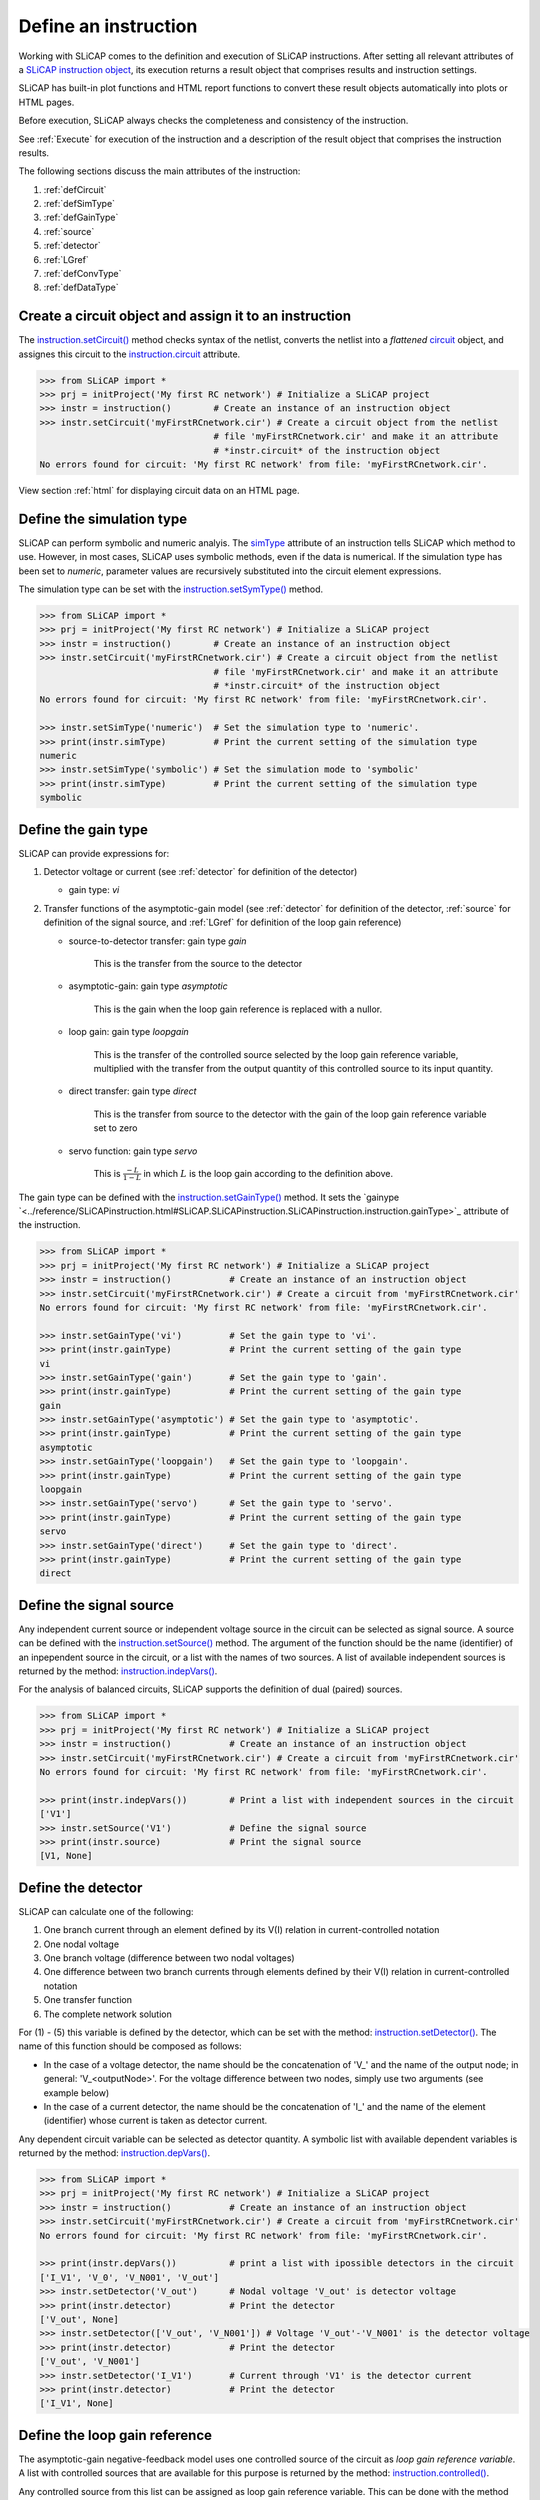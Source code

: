 =====================
Define an instruction
=====================

Working with SLiCAP comes to the definition and execution of SLiCAP instructions. After setting all relevant attributes of a `SLiCAP instruction object <../reference/SLiCAPinstruction.html#SLiCAP.SLiCAPinstruction.SLiCAPinstruction.instruction>`_, its execution returns a result object that comprises results and instruction settings. 

SLiCAP has built-in plot functions and HTML report functions to convert these result objects automatically into plots or HTML pages.

Before execution, SLiCAP always checks the completeness and consistency of the instruction.

See :ref:`Execute` for execution of the instruction and a description of the result object that comprises the instruction results.

The following sections discuss the main attributes of the instruction:

#. :ref:`defCircuit`
#. :ref:`defSimType`
#. :ref:`defGainType`
#. :ref:`source`
#. :ref:`detector`
#. :ref:`LGref`
#. :ref:`defConvType`
#. :ref:`defDataType`

.. _defCircuit:

-------------------------------------------------------
Create a circuit object and assign it to an instruction
-------------------------------------------------------

The `instruction.setCircuit() <../reference/SLiCAPinstruction.html#SLiCAP.SLiCAPinstruction.SLiCAPinstruction.instruction.setCircuit>`_ method checks syntax of the netlist, converts the netlist into a *flattened* `circuit <../reference/SLiCAPprotos.html#SLiCAP.SLiCAPprotos.SLiCAPprotos.circuit>`_ object, and assignes this circuit to the `instruction.circuit <../reference/SLiCAPinstruction.html#SLiCAP.SLiCAPinstruction.SLiCAPinstruction.instruction.circuit>`_  attribute.

.. code-block:: python

    >>> from SLiCAP import *
    >>> prj = initProject('My first RC network') # Initialize a SLiCAP project
    >>> instr = instruction()        # Create an instance of an instruction object
    >>> instr.setCircuit('myFirstRCnetwork.cir') # Create a circuit object from the netlist 
                                     # file 'myFirstRCnetwork.cir' and make it an attribute 
                                     # *instr.circuit* of the instruction object
    No errors found for circuit: 'My first RC network' from file: 'myFirstRCnetwork.cir'.

View section :ref:`html` for displaying circuit data on an HTML page.

.. _defSimType:

--------------------------
Define the simulation type
--------------------------

SLiCAP can perform symbolic and numeric analyis. The `simType <../reference/SLiCAPinstruction.html#SLiCAP.SLiCAPinstruction.SLiCAPinstruction.instruction.simType>`_ attribute of an instruction tells SLiCAP which method to use. However, in most cases, SLiCAP uses symbolic methods, even if the data is numerical. If the simulation type has been set to *numeric*, parameter values are recursively substituted into the circuit element expressions.

The simulation type can be set with the `instruction.setSymType() <../reference/SLiCAPinstruction.html#SLiCAP.SLiCAPinstruction.SLiCAPinstruction.instruction.setSimType>`_ method.

.. code-block:: python

    >>> from SLiCAP import *
    >>> prj = initProject('My first RC network') # Initialize a SLiCAP project
    >>> instr = instruction()        # Create an instance of an instruction object
    >>> instr.setCircuit('myFirstRCnetwork.cir') # Create a circuit object from the netlist 
                                     # file 'myFirstRCnetwork.cir' and make it an attribute 
                                     # *instr.circuit* of the instruction object
    No errors found for circuit: 'My first RC network' from file: 'myFirstRCnetwork.cir'.

    >>> instr.setSimType('numeric')  # Set the simulation type to 'numeric'.
    >>> print(instr.simType)         # Print the current setting of the simulation type
    numeric
    >>> instr.setSimType('symbolic') # Set the simulation mode to 'symbolic'
    >>> print(instr.simType)         # Print the current setting of the simulation type
    symbolic

.. _defGainType:

--------------------
Define the gain type
--------------------

SLiCAP can provide expressions for:

#. Detector voltage or current (see :ref:`detector` for definition of the detector)

   - gain type: *vi*

#. Transfer functions of the asymptotic-gain model  (see :ref:`detector` for definition of the detector, :ref:`source` for definition of the signal source, and :ref:`LGref` for definition of the loop gain reference)
	
   - source-to-detector transfer: gain type *gain*
		
	 This is the transfer from the source to the detector
				
   - asymptotic-gain: gain type *asymptotic*
		
	 This is the gain when the loop gain reference is replaced with a nullor.
				
   - loop gain: gain type *loopgain*
		
	 This is the transfer of the controlled source selected by the loop gain reference variable, multiplied with the transfer from the output quantity of this controlled source to its input quantity.
				
   - direct transfer: gain type *direct*
		
	 This is the transfer from source to the detector with the gain of the loop gain reference variable set to zero
				  
   - servo function: gain type *servo*
		
	 This is :math:`\frac{-L}{1-L}` in which :math:`L` is the loop gain according to the definition above.

The gain type can be defined with the `instruction.setGainType() <../reference/SLiCAPinstruction.html#SLiCAP.SLiCAPinstruction.SLiCAPinstruction.instruction.setGainType>`_ method. It sets the `gainype `<../reference/SLiCAPinstruction.html#SLiCAP.SLiCAPinstruction.SLiCAPinstruction.instruction.gainType>`_ attribute of the instruction.
 
.. code-block:: python

    >>> from SLiCAP import *
    >>> prj = initProject('My first RC network') # Initialize a SLiCAP project
    >>> instr = instruction()           # Create an instance of an instruction object
    >>> instr.setCircuit('myFirstRCnetwork.cir') # Create a circuit from 'myFirstRCnetwork.cir'
    No errors found for circuit: 'My first RC network' from file: 'myFirstRCnetwork.cir'.

    >>> instr.setGainType('vi')         # Set the gain type to 'vi'.
    >>> print(instr.gainType)           # Print the current setting of the gain type
    vi
    >>> instr.setGainType('gain')       # Set the gain type to 'gain'.
    >>> print(instr.gainType)           # Print the current setting of the gain type
    gain
    >>> instr.setGainType('asymptotic') # Set the gain type to 'asymptotic'.
    >>> print(instr.gainType)           # Print the current setting of the gain type
    asymptotic
    >>> instr.setGainType('loopgain')   # Set the gain type to 'loopgain'.
    >>> print(instr.gainType)           # Print the current setting of the gain type
    loopgain
    >>> instr.setGainType('servo')      # Set the gain type to 'servo'.
    >>> print(instr.gainType)           # Print the current setting of the gain type
    servo
    >>> instr.setGainType('direct')     # Set the gain type to 'direct'.
    >>> print(instr.gainType)           # Print the current setting of the gain type
    direct

.. _source:

------------------------
Define the signal source
------------------------

Any independent current source or independent voltage source in the circuit can be selected as signal source. A source can be defined with the  `instruction.setSource() <../reference/SLiCAPinstruction.html#SLiCAP.SLiCAPinstruction.SLiCAPinstruction.instruction.setSource>`_ method.  The argument of the function should be the name (identifier) of an inpependent source in the circuit, or a list with the names of two sources. A list of available independent sources is returned by the method: `instruction.indepVars() <../reference/SLiCAPinstruction.html#SLiCAP.SLiCAPinstruction.SLiCAPinstruction.instruction.indepVars>`_. 

For the analysis of balanced circuits, SLiCAP supports the definition of dual (paired) sources.

.. code-block:: python

    >>> from SLiCAP import *
    >>> prj = initProject('My first RC network') # Initialize a SLiCAP project
    >>> instr = instruction()           # Create an instance of an instruction object
    >>> instr.setCircuit('myFirstRCnetwork.cir') # Create a circuit from 'myFirstRCnetwork.cir'
    No errors found for circuit: 'My first RC network' from file: 'myFirstRCnetwork.cir'.

    >>> print(instr.indepVars())        # Print a list with independent sources in the circuit
    ['V1']
    >>> instr.setSource('V1')           # Define the signal source
    >>> print(instr.source)             # Print the signal source
    [V1, None]

.. _detector:

-------------------
Define the detector 
-------------------
	  
SLiCAP can calculate one of the following:

#. One branch current through an element defined by its V(I) relation in current-controlled notation
#. One nodal voltage
#. One branch voltage (difference between two nodal voltages)
#. One difference between two branch currents through elements defined by their V(I) relation in current-controlled notation
#. One transfer function
#. The complete network solution

For (1) - (5) this variable is defined by the detector, which can be set with the method: `instruction.setDetector() <../reference/SLiCAPinstruction.html#SLiCAP.SLiCAPinstruction.SLiCAPinstruction.instruction.setDetector>`_. The name of this function should be composed as follows:

- In the case of a voltage detector, the name should be the concatenation of 'V\_' and the name of the output node; in general: 'V_<outputNode>'. For the voltage difference between two nodes, simply use two arguments (see example below)

- In the case of a current detector, the name should be the concatenation of 'I\_' and the name of the element (identifier) whose current is taken as detector current.

Any dependent circuit variable can be selected as detector quantity. A symbolic list with available dependent variables is returned by the method: `instruction.depVars() <../reference/SLiCAPinstruction.html#SLiCAP.SLiCAPinstruction.SLiCAPinstruction.instruction.depVars>`_.

.. code-block:: python

    >>> from SLiCAP import *
    >>> prj = initProject('My first RC network') # Initialize a SLiCAP project
    >>> instr = instruction()           # Create an instance of an instruction object
    >>> instr.setCircuit('myFirstRCnetwork.cir') # Create a circuit from 'myFirstRCnetwork.cir'
    No errors found for circuit: 'My first RC network' from file: 'myFirstRCnetwork.cir'.

    >>> print(instr.depVars())          # print a list with ipossible detectors in the circuit
    ['I_V1', 'V_0', 'V_N001', 'V_out']
    >>> instr.setDetector('V_out')      # Nodal voltage 'V_out' is detector voltage
    >>> print(instr.detector)           # Print the detector
    ['V_out', None]
    >>> instr.setDetector(['V_out', 'V_N001']) # Voltage 'V_out'-'V_N001' is the detector voltage
    >>> print(instr.detector)           # Print the detector
    ['V_out', 'V_N001']
    >>> instr.setDetector('I_V1')       # Current through 'V1' is the detector current
    >>> print(instr.detector)           # Print the detector
    ['I_V1', None]

.. _LGref:

------------------------------
Define the loop gain reference
------------------------------

The asymptotic-gain negative-feedback model uses one controlled source of the circuit as *loop gain reference variable*. A list with controlled sources that are available for this purpose is returned by the method:  `instruction.controlled() <../reference/SLiCAPinstruction.html#SLiCAP.SLiCAPinstruction.SLiCAPinstruction.instruction.controlled>`_. 

Any controlled source from this list can be assigned as loop gain reference variable. This can be done with the method `instruction.setLGref() <../reference/SLiCAPinstruction.html#SLiCAP.SLiCAPinstruction.SLiCAPinstruction.instruction.setLGref>`_. 

For the analysis of balanced circuits, SLiCAP supports the definition of dual (paired) loop gain references.

.. code-block:: python

    >>> from SLiCAP import *
    >>> prj = initProject('My first RC network') # Initialize a SLiCAP project
    >>> instr = instruction()           # Create an instance of an instruction object
    >>> instr.setCircuit('myFirstRCnetwork.cir') # Create a circuit from 'myFirstRCnetwork.cir'
    No errors found for circuit: 'My first RC network' from file: 'myFirstRCnetwork.cir'.

    >>> print instr.controlled()        # Print a list with names of controlled sources
    []

.. _defConvType:

---------------------------------
Define the matrix conversion type
---------------------------------

The definition of the matrix conversion type is only required when working with balanced networks. See :ref:`balanced` for detailed information.

SLiCAP can convert the MNA equation of a network into an equivalent equation of

- A network that decribes the differential-mode behavior: *instr.convType='dd'*
- A network that decribes the differential-mode to common-mode conversion: *instr.convType='dc'*
- A network that decribes the common-mode to differential-mode conversion: *instr.convType='cd'*
- A network that decribes the common-mode behavior: *instr.convType='cc'*
- The complete network transformed to a differential-mode and common-mode base: *instr.convType='all'*

.. code-block:: python

    >>> instr.setConvType('dd')  # differential-mode equivalent network
    >>> instr.setConvType('dc')  # differential-mode to common-mode equivalent network
    >>> instr.setConvType('cd')  # common-mode to differential-mode equivalent network
    >>> instr.setConvType('cc')  # common-mode equivalent network
    >>> instr.setConvType('all') # MNA matrix transformed to differential-mode and common-mode base
    >>> instr.setConvType(None)  # MNA matrix (default)

    >>> print(instr.convType)

    None

.. _defDataType:

--------------------
Define the data type
--------------------

SLiCAP can provide 16 types of data. It is defined with the method: `instruction.setDataType() <../reference/SLiCAPinstruction.html#SLiCAP.SLiCAPinstruction.SLiCAPinstruction.instruction.setDataType>`_.. Below an overview of the availabe data types and their meaning.

#. dc     

    Calculates DC value of the detector voltage or the detector current; only for gain type 'vi'.

#. dcsolve

   Calculates DC solution of the network; only for gain type 'vi'.

#. dcvar

   Calculates contribution of all dc variances (sources and resistors) to the detector-referred variance. Only for gain type 'vi'. If a signal source has been defined it also calculates the contibutions to the source-referred variance.

#. denom

   Calculates the denominator of the Laplace Transform of the unit-impulse response or of a voltage or a current.

#. impulse

   Calculates inverse laplace transform of a transfer not for gain type 'vi'; may not work with symbolic values.

#. laplace

   Calculates the Laplace transfer function (Laplace transform of the unit-impulse response) or the Lapalce Transform of a voltage or a current.

#. matrix

   Returns the MNA matrix equation of the circuit.

#. noise

   Calculates contributions to the detector-referred noise of all noise sources. Only for gain type 'vi'. If a signal source has been defined it also calculates the contibutions to the source-referred noise.

#. numer

   Calculates the numerator of the Laplace Transform of the unit-impulse response or of a voltage or a current.

#. params

   Calculates the values of parameters, while sweeping or stepping other parameters.

#. poles

   Calculates the complex solutions of the denominator of the Laplace transform of a transfer function. Not available for gain type 'vi'.

#. pz

   Calculates the complex solutions of the numerator and of the denominator of the Laplace Transform of the unit-impulse response and the zero-frequency value of the transfer. Not available for gain type 'vi'. Poles and zeros with equal values are cancelled.

#. solve

   Calculates the network solution; only for gain type 'vi'.

#. step

   Calculates inverse Laplace transform of (1/s) times the transfer function. It may not work with symbolic values.

#. time

   Calculates inverse Laplace transform of a detector voltage or current. Only for gain type 'vi'. It may not work with symbolic values.

#. zeros

   Calculates the complex solutions of the numerator of the Laplace transform of a transfer function. Not available for gain type 'vi'.

.. code-block:: python

    >>> from SLiCAP import *
    >>> prj = initProject('My first RC network') # Initialize a SLiCAP project
    >>> instr = instruction()         # Create an instance of an instruction object
    >>> instr.setCircuit('myFirstRCnetwork.cir') # Create a circuit from 'myFirstRCnetwork.cir'
    No errors found for circuit: 'My first RC network' from file: 'myFirstRCnetwork.cir'.

    >>> instr.setSimType('symbolic')  # Define the simulation type
    >>> instr.setSource('V1')         # Define the signal source
    >>> instr.setDetector('V_out')    # Nodal voltage 'V_out' is detector voltage
    >>> instr.setGainType('gain')     # Define the gain type
    >>> instr.setDataType('laplace')  # Define the data type
    >>> result = instr.execute()      # Execute the instruction and assign the results to 'result'
    >>> print result.laplace          # Print the Laplace transform of the gain
    1.0/(1.0*C*R*s + 1.0)
